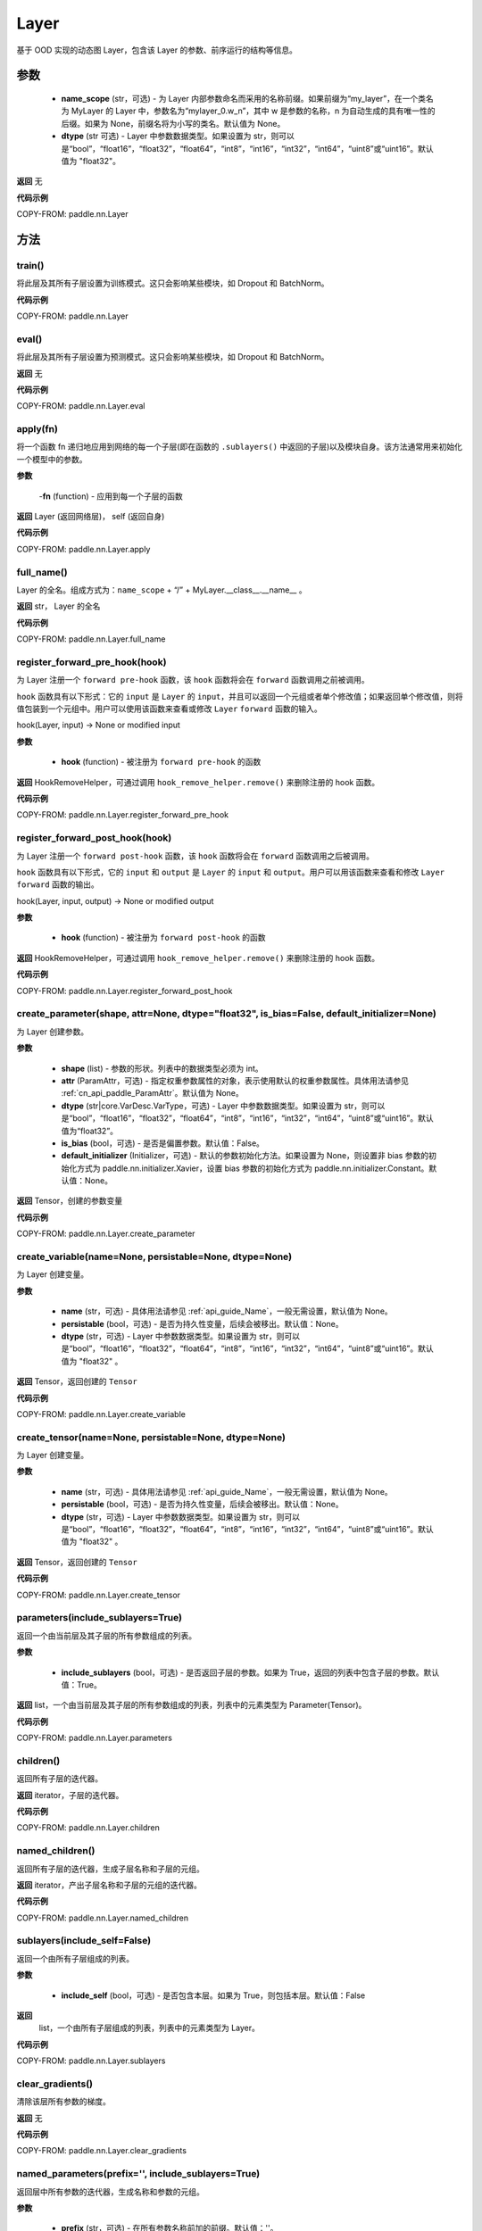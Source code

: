 .. _cn_api_paddle_nn_Layer:

Layer
-------------------------------

.. py:class:: paddle.nn.Layer(name_scope=None, dtype="float32")




基于 OOD 实现的动态图 Layer，包含该 Layer 的参数、前序运行的结构等信息。

参数
::::::::::::

    - **name_scope** (str，可选) - 为 Layer 内部参数命名而采用的名称前缀。如果前缀为“my_layer”，在一个类名为 MyLayer 的 Layer 中，参数名为“mylayer_0.w_n”，其中 w 是参数的名称，n 为自动生成的具有唯一性的后缀。如果为 None，前缀名将为小写的类名。默认值为 None。
    - **dtype** (str 可选) - Layer 中参数数据类型。如果设置为 str，则可以是“bool”，“float16”，“float32”，“float64”，“int8”，“int16”，“int32”，“int64”，“uint8”或“uint16”。默认值为 "float32"。

**返回**
无

**代码示例**

COPY-FROM: paddle.nn.Layer

方法
::::::::::::


train()
'''''''''

将此层及其所有子层设置为训练模式。这只会影响某些模块，如 Dropout 和 BatchNorm。

**代码示例**

COPY-FROM: paddle.nn.Layer

eval()
'''''''''

将此层及其所有子层设置为预测模式。这只会影响某些模块，如 Dropout 和 BatchNorm。

**返回**
无

**代码示例**

COPY-FROM: paddle.nn.Layer.eval

apply(fn)
'''''''''
将一个函数 fn 递归地应用到网络的每一个子层(即在函数的 ``.sublayers()`` 中返回的子层)以及模块自身。该方法通常用来初始化一个模型中的参数。

**参数**

    -**fn** (function) - 应用到每一个子层的函数

**返回**
Layer (返回网络层)， self (返回自身)

**代码示例**

COPY-FROM: paddle.nn.Layer.apply

full_name()
'''''''''

Layer 的全名。组成方式为：``name_scope`` + “/” + MyLayer.__class__.__name__ 。

**返回**
str， Layer 的全名

**代码示例**

COPY-FROM: paddle.nn.Layer.full_name

register_forward_pre_hook(hook)
'''''''''

为 Layer 注册一个 ``forward pre-hook`` 函数，该 ``hook`` 函数将会在 ``forward`` 函数调用之前被调用。

``hook`` 函数具有以下形式：它的 ``input`` 是 ``Layer`` 的 ``input``，并且可以返回一个元组或者单个修改值；如果返回单个修改值，则将值包装到一个元组中。用户可以使用该函数来查看或修改 ``Layer`` ``forward`` 函数的输入。

hook(Layer, input) -> None or modified input

**参数**

    - **hook** (function) - 被注册为 ``forward pre-hook`` 的函数

**返回**
HookRemoveHelper，可通过调用 ``hook_remove_helper.remove()`` 来删除注册的 hook 函数。

**代码示例**

COPY-FROM: paddle.nn.Layer.register_forward_pre_hook

register_forward_post_hook(hook)
'''''''''

为 Layer 注册一个 ``forward post-hook`` 函数，该 ``hook`` 函数将会在 ``forward`` 函数调用之后被调用。

``hook`` 函数具有以下形式，它的 ``input`` 和 ``output`` 是 ``Layer`` 的 ``input`` 和 ``output``。用户可以用该函数来查看和修改 ``Layer`` ``forward`` 函数的输出。

hook(Layer, input, output) -> None or modified output

**参数**

    - **hook** (function) - 被注册为 ``forward post-hook`` 的函数

**返回**
HookRemoveHelper，可通过调用 ``hook_remove_helper.remove()`` 来删除注册的 hook 函数。

**代码示例**

COPY-FROM: paddle.nn.Layer.register_forward_post_hook

create_parameter(shape, attr=None, dtype="float32", is_bias=False, default_initializer=None)
'''''''''

为 Layer 创建参数。

**参数**

    - **shape** (list) - 参数的形状。列表中的数据类型必须为 int。
    - **attr** (ParamAttr，可选) - 指定权重参数属性的对象，表示使用默认的权重参数属性。具体用法请参见 :ref:`cn_api_paddle_ParamAttr`。默认值为 None。
    - **dtype** (str|core.VarDesc.VarType，可选) - Layer 中参数数据类型。如果设置为 str，则可以是“bool”，“float16”，“float32”，“float64”，“int8”，“int16”，“int32”，“int64”，“uint8”或“uint16”。默认值为“float32”。
    - **is_bias** (bool，可选) - 是否是偏置参数。默认值：False。
    - **default_initializer** (Initializer，可选) - 默认的参数初始化方法。如果设置为 None，则设置非 bias 参数的初始化方式为 paddle.nn.initializer.Xavier，设置 bias 参数的初始化方式为 paddle.nn.initializer.Constant。默认值：None。

**返回**
Tensor，创建的参数变量

**代码示例**

COPY-FROM: paddle.nn.Layer.create_parameter

create_variable(name=None, persistable=None, dtype=None)
'''''''''

为 Layer 创建变量。

**参数**

    - **name** (str，可选) - 具体用法请参见 :ref:`api_guide_Name`，一般无需设置，默认值为 None。
    - **persistable** (bool，可选) - 是否为持久性变量，后续会被移出。默认值：None。
    - **dtype** (str，可选) - Layer 中参数数据类型。如果设置为 str，则可以是“bool”，“float16”，“float32”，“float64”，“int8”，“int16”，“int32”，“int64”，“uint8”或“uint16”。默认值为 "float32" 。

**返回**
Tensor，返回创建的 ``Tensor``

**代码示例**

COPY-FROM: paddle.nn.Layer.create_variable

create_tensor(name=None, persistable=None, dtype=None)
'''''''''

为 Layer 创建变量。

**参数**

    - **name** (str，可选) - 具体用法请参见 :ref:`api_guide_Name`，一般无需设置，默认值为 None。
    - **persistable** (bool，可选) - 是否为持久性变量，后续会被移出。默认值：None。
    - **dtype** (str，可选) - Layer 中参数数据类型。如果设置为 str，则可以是“bool”，“float16”，“float32”，“float64”，“int8”，“int16”，“int32”，“int64”，“uint8”或“uint16”。默认值为 "float32" 。

**返回**
Tensor，返回创建的 ``Tensor``

**代码示例**

COPY-FROM: paddle.nn.Layer.create_tensor

parameters(include_sublayers=True)
'''''''''

返回一个由当前层及其子层的所有参数组成的列表。

**参数**

    - **include_sublayers** (bool，可选) - 是否返回子层的参数。如果为 True，返回的列表中包含子层的参数。默认值：True。

**返回**
list，一个由当前层及其子层的所有参数组成的列表，列表中的元素类型为 Parameter(Tensor)。

**代码示例**

COPY-FROM: paddle.nn.Layer.parameters

children()
'''''''''

返回所有子层的迭代器。

**返回**
iterator，子层的迭代器。

**代码示例**

COPY-FROM: paddle.nn.Layer.children

named_children()
'''''''''

返回所有子层的迭代器，生成子层名称和子层的元组。

**返回**
iterator，产出子层名称和子层的元组的迭代器。

**代码示例**

COPY-FROM: paddle.nn.Layer.named_children

sublayers(include_self=False)
'''''''''

返回一个由所有子层组成的列表。

**参数**

    - **include_self** (bool，可选) - 是否包含本层。如果为 True，则包括本层。默认值：False

**返回**
 list，一个由所有子层组成的列表，列表中的元素类型为 Layer。

**代码示例**

COPY-FROM: paddle.nn.Layer.sublayers

clear_gradients()
'''''''''

清除该层所有参数的梯度。

**返回**
无

**代码示例**

COPY-FROM: paddle.nn.Layer.clear_gradients

named_parameters(prefix='', include_sublayers=True)
'''''''''

返回层中所有参数的迭代器，生成名称和参数的元组。

**参数**

    - **prefix** (str，可选) - 在所有参数名称前加的前缀。默认值：''。
    - **include_sublayers** (bool，可选) - 是否返回子层的参数。如果为 True，返回的列表中包含子层的参数。默认值：True。

**返回**
iterator，产出名称和参数的元组的迭代器。

**代码示例**

COPY-FROM: paddle.nn.Layer.named_parameters

named_sublayers(prefix='', include_self=False, layers_set=None)
'''''''''

返回层中所有子层上的迭代器，生成名称和子层的元组。重复的子层只产生一次。

**参数**

    - **prefix** (str，可选) - 在所有参数名称前加的前缀。默认值：''。
    - **include_self** (bool，可选) - 是否包含该层自身。默认值：False。
    - **layers_set** (set，可选)：记录重复子层的集合。默认值：None。

**返回**
iterator，产出名称和子层的元组的迭代器。

**代码示例**

COPY-FROM: paddle.nn.Layer.named_sublayers

register_buffer(name, tensor, persistable=True)
'''''''''

将一个 Tensor 注册为 buffer。

buffer 是一个不可训练的变量，不会被优化器更新，但在评估或预测阶段可能是必要的状态变量。比如 ``BatchNorm`` 中的均值和方差。

注册的 buffer 默认是可持久性的，会被保存到 ``state_dict`` 中。如果指定 ``persistable`` 参数为 False，则会注册一个非持久性的 buffer，即不会同步和保存到 ``state_dict`` 中。

**参数**

    - **name** (str) - 注册 buffer 的名字。可以通过此名字来访问已注册的 buffer。
    - **tensor** (Tensor) - 将被注册为 buffer 的变量。
    - **persistable** (bool，可选) - 注册的 buffer 是否需要可持久性地保存到 ``state_dict`` 中。

**返回**
None

**代码示例**

COPY-FROM: paddle.nn.Layer.register_buffer

buffers(include_sublayers=True)
'''''''''

返回一个由当前层及其子层的所有 buffers 组成的列表。

**参数**

    - **include_sublayers** (bool，可选) - 是否返回子层的 buffers。如果为 True，返回的列表中包含子层的 buffers。默认值：True。

**返回**
list，一个由当前层及其子层的所有 buffers 组成的列表，列表中的元素类型为 Tensor。

**代码示例**

COPY-FROM: paddle.nn.Layer.buffers

named_buffers(prefix='', include_sublayers=True)
'''''''''

返回层中所有 buffers 的迭代器，生成名称和 buffer 的元组。

**参数**

    - **prefix** (str，可选) - 在所有 buffer 名称前加的前缀。默认值：''。
    - **include_sublayers** (bool，可选) - 是否返回子层的 buffers。如果为 True，返回的列表中包含子层的 buffers。默认值：True。

**返回**
iterator，产出名称和 buffer 的元组的迭代器。

**代码示例**

COPY-FROM: paddle.nn.Layer.named_buffers

forward(*inputs, **kwargs)
'''''''''

定义每次调用时执行的计算。应该被所有子类覆盖。

**参数**

    - **\*inputs** (tuple) - 解包后的 tuple 参数。
    - **\*\*kwargs** (dict) - 解包后的 dict 参数。

**返回**
 无

add_sublayer(name, sublayer)
'''''''''

添加子层实例。可以通过 self.name 访问该 sublayer。

**参数**

    - **name** (str) - 子层名。
    - **sublayer** (Layer) - Layer 实例。

**返回**
Layer，添加的子层

**代码示例**

COPY-FROM: paddle.nn.Layer.add_sublayer

add_parameter(name, parameter)
'''''''''

添加参数实例。可以通过 self.name 访问该 parameter。

**参数**

    - **name** (str) - 参数名。
    - **parameter** (Parameter) - Parameter 实例。

**返回**
Parameter，传入的参数实例

**代码示例**

COPY-FROM: paddle.nn.Layer.add_parameter

state_dict(destination=None, include_sublayers=True, use_hook=True)
'''''''''

获取当前层及其子层的所有参数和可持久性 buffers。并将所有参数和 buffers 存放在 dict 结构中。

**参数**

    - **destination** (dict，可选) - 如果提供 ``destination``，则所有参数和可持久性 buffers 都将存放在 ``destination`` 中。默认值：None。
    - **include_sublayers** (bool，可选) - 如果设置为 True，则包括子层的参数和 buffers。默认值：True。
    - **use_hook** (bool，可选) - 如果设置为 True，将_state_dict_hooks 中注册的函数应用于 destination。默认值：True。

**返回**
dict，包含所有参数和可持久行 buffers 的 dict

**代码示例**

COPY-FROM: paddle.nn.Layer.state_dict

set_state_dict(state_dict, use_structured_name=True)
'''''''''

根据传入的 ``state_dict`` 设置参数和可持久性 buffers。所有参数和 buffers 将由 ``state_dict`` 中的 ``Tensor`` 设置。

**参数**

    - **state_dict** (dict) - 包含所有参数和可持久性 buffers 的 dict。
    - **use_structured_name** (bool，可选) - 如果设置为 True，将使用 Layer 的结构性变量名作为 dict 的 key，否则将使用 Parameter 或者 Buffer 的变量名作为 key。默认值：True。

**返回**
    - **missing_keys** (list) - 没有匹配到的参数名列表
    - **unexpected_keys** (list) - state_dict 传入的无效的参数名列表


**代码示例**

COPY-FROM: paddle.nn.Layer.set_state_dict

to(device=None, dtype=None, blocking=None)
'''''''''

根据给定的 device、dtype 和 blocking 转换 Layer 中的 parameters 和 buffers。

**参数**

    - **device** （str|paddle.CPUPlace()|paddle.CUDAPlace()|paddle.CUDAPinnedPlace()|paddle.XPUPlace()|None，可选) - 希望存储 Layer 的设备位置。如果为 None，设备位置和原始的 Tensor 的设备位置一致。如果设备位置是 string 类型，取值可为 ``cpu``, ``gpu:x`` and ``xpu:x``，这里的 ``x`` 是 GPUs 或者 XPUs 的编号。默认值：None。
    - **dtype** （str|numpy.dtype|paddle.dtype|None，可选) - 数据的类型。如果为 None，数据类型和原始的 Tensor 一致。默认值：None。
    - **blocking** （bool|None，可选）- 如果为 False 并且当前 Tensor 处于固定内存上，将会发生主机到设备端的异步拷贝。否则，会发生同步拷贝。如果为 None，blocking 会被设置为 True。默认为 False。

**代码示例**

COPY-FROM: paddle.nn.Layer.to

astype(dtype=None)
'''''''''
将 Layer 的所有 ``parameters`` 和 ``buffers`` 的数据类型转换为 ``dtype``，并返回这个 Layer。

**参数**

    - **dtype** (str | paddle.dtype | numpy.dtype) - 转换后的 dtype，str 类型支持"bool", "bfloat16", "float16", "float32", "float64", "int8", "int16", "int32", "int64", "uint8", "complex64", "complex128"。

返回：类型转换后的 Layer

返回类型：Layer

**代码示例**

COPY-FROM: paddle.nn.Layer.astype

float(excluded_layers=None)
'''''''''

将所有浮点型的参数和通过 ``register_buffers()`` 注册的 Buffer 变量转换为 float 数据类型。

**参数**

    - **excluded_layers** （list|tuple|nn.Layer|None，可选） - 不需要转换数据类型的层。如果 ``excluded_layers`` 为 None，则转换所有浮点参数和缓冲区，默认值：None。

**代码示例**

COPY-FROM: paddle.nn.Layer.float

float16(excluded_layers=None)
'''''''''

将所有浮点型的参数和通过 ``register_buffers()`` 注册的 Buffer 变量转换为 float16 数据类型。

.. note::
   nn.BatchNorm 不支持 float16 类型的权重，默认不对其权重进行类型转换。

**参数**

    - **excluded_layers** （list|tuple|nn.Layer|None，可选） - 不需要转换数据类型的层。如果 ``excluded_layers`` 为 None，则转换除 ``nn.BatchNorm`` 之外的所有浮点参数和缓冲区，默认值：None。

**代码示例**

COPY-FROM: paddle.nn.Layer.float16

bfloat16(excluded_layers=None)
'''''''''

将所有浮点型的参数和通过 ``register_buffers()`` 注册的 Buffer 变量转换为 bfloat16 数据类型。

.. note::
   nn.BatchNorm 不支持 bfloat16 类型的权重，默认不对其权重进行类型转换。

**参数**

    - **excluded_layers** （list|tuple|nn.Layer|None，可选） - 不需要转换数据类型的层。如果 ``excluded_layers`` 为 None，则转换除 ``nn.BatchNorm`` 之外的所有浮点参数和缓冲区，默认值：None。

**代码示例**

COPY-FROM: paddle.nn.Layer.bfloat16
